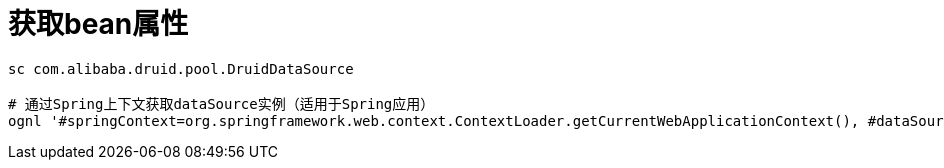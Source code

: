 
= 获取bean属性

[source,shell]
----

sc com.alibaba.druid.pool.DruidDataSource

# 通过Spring上下文获取dataSource实例（适用于Spring应用）
ognl '#springContext=org.springframework.web.context.ContextLoader.getCurrentWebApplicationContext(), #dataSource=#springContext.getBean("druidDataSource"), #dataSource'

----
